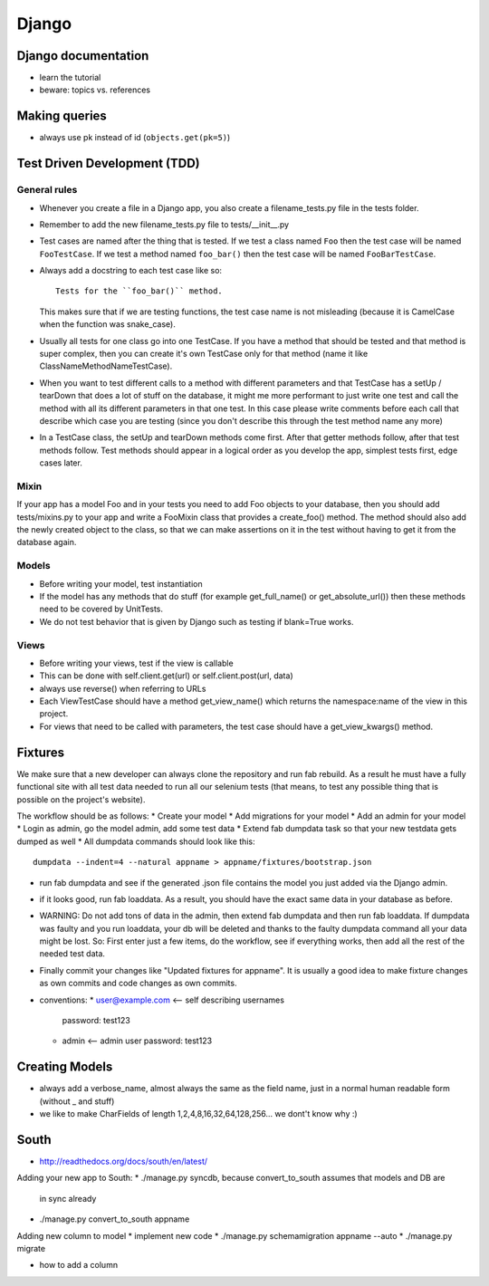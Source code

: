 Django
======

Django documentation
--------------------
* learn the tutorial
* beware: topics vs. references

Making queries
--------------
* always use pk instead of id (``objects.get(pk=5)``)

Test Driven Development (TDD)
-----------------------------

General rules
+++++++++++++
* Whenever you create a file in a Django app, you also create a
  filename_tests.py file in the tests folder.
* Remember to add the new filename_tests.py file to tests/__init__.py
* Test cases are named after the thing that is tested. If we test a class named
  ``Foo`` then the test case will be named ``FooTestCase``. If we test a method
  named ``foo_bar()`` then the test case will be named ``FooBarTestCase``.
* Always add a docstring to each test case like so::

      Tests for the ``foo_bar()`` method.

  This makes sure that if we are testing functions, the test case name is not
  misleading (because it is CamelCase when the function was snake_case).
* Usually all tests for one class go into one TestCase. If you have a method
  that should be tested and that method is super complex, then you can create
  it's own TestCase only for that method (name it like
  ClassNameMethodNameTestCase).
* When you want to test different calls to a method with different parameters
  and that TestCase has a setUp / tearDown that does a lot of stuff on the
  database, it might me more performant to just write one test and call the
  method with all its different parameters in that one test. In this case
  please write comments before each call that describe which case you are
  testing (since you don't describe this through the test method name any more)
* In a TestCase class, the setUp and tearDown methods come first. After that
  getter methods follow, after that test methods follow. Test methods should
  appear in a logical order as you develop the app, simplest tests first, edge
  cases later.

Mixin
+++++

If your app has a model Foo and in your tests you need to add Foo objects to
your database, then you should add tests/mixins.py to your app and write a
FooMixin class that provides a create_foo() method. The method should also add
the newly created object to the class, so that we can make assertions on it in
the test without having to get it from the database again.


Models
++++++
* Before writing your model, test instantiation
* If the model has any methods that do stuff (for example get_full_name() or
  get_absolute_url()) then these methods need to be covered by UnitTests.
* We do not test behavior that is given by Django such as testing if blank=True
  works.

Views
+++++
* Before writing your views, test if the view is callable
* This can be done with self.client.get(url) or self.client.post(url, data)
* always use reverse() when referring to URLs
* Each ViewTestCase should have a method get_view_name() which returns the
  namespace:name of the view in this project.
* For views that need to be called with parameters, the test case should have
  a get_view_kwargs() method.

Fixtures
--------
We make sure that a new developer can always clone the repository and run fab
rebuild. As a result he must have a fully functional site with all test data
needed to run all our selenium tests (that means, to test any possible thing
that is possible on the project's website).

The workflow should be as follows:
* Create your model
* Add migrations for your model
* Add an admin for your model
* Login as admin, go the model admin, add some test data
* Extend fab dumpdata task so that your new testdata gets dumped as well
* All dumpdata commands should look like this::

      dumpdata --indent=4 --natural appname > appname/fixtures/bootstrap.json

* run fab dumpdata and see if the generated .json file contains the model you
  just added via the Django admin.
* if it looks good, run fab loaddata. As a result, you should have the exact
  same data in your database as before.
* WARNING: Do not add tons of data in the admin, then extend fab dumpdata and
  then run fab loaddata. If dumpdata was faulty and you run loaddata, your db
  will be deleted and thanks to the faulty dumpdata command all your data might
  be lost. So: First enter just a few items, do the workflow, see if everything
  works, then add all the rest of the needed test data.
* Finally commit your changes like "Updated fixtures for appname". It is
  usually a good idea to make fixture changes as own commits and code changes
  as own commits.

* conventions:
  * user@example.com <-- self describing usernames
    password: test123
  * admin <-- admin user
    password: test123

Creating Models
---------------

* always add a verbose_name, almost always the same as the field name, just in
  a normal human readable form (without _ and stuff)
* we like to make CharFields of length 1,2,4,8,16,32,64,128,256... we dont't
  know why :)


South
-----

* http://readthedocs.org/docs/south/en/latest/

Adding your new app to South:
* ./manage.py syncdb, because convert_to_south assumes that models and DB are
  in sync already
* ./manage.py convert_to_south appname

Adding new column to model
* implement new code
* ./manage.py schemamigration appname --auto
* ./manage.py migrate

* how to add a column
